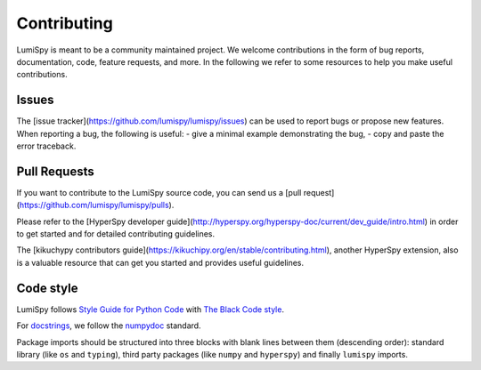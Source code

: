 Contributing
************

LumiSpy is meant to be a community maintained project. We welcome contributions
in the form of bug reports, documentation, code, feature requests, and more.
In the following we refer to some resources to help you make useful contributions.

Issues
======

The [issue tracker](https://github.com/lumispy/lumispy/issues) can be used to
report bugs or propose new features. When reporting a bug, the following is
useful:
- give a minimal example demonstrating the bug,
- copy and paste the error traceback.

Pull Requests
=============

If you want to contribute to the LumiSpy source code, you can send us a
[pull request](https://github.com/lumispy/lumispy/pulls).

Please refer to the 
[HyperSpy developer guide](http://hyperspy.org/hyperspy-doc/current/dev_guide/intro.html)
in order to get started and for detailed contributing guidelines.

The [kikuchypy contributors guide](https://kikuchipy.org/en/stable/contributing.html),
another HyperSpy extension, also is a valuable resource that can get you
started and provides useful guidelines.

Code style
==========

LumiSpy follows `Style Guide for Python Code <https://www.python.org/dev/peps/pep-0008/>`_ 
with `The Black Code style
<https://black.readthedocs.io/en/stable/the_black_code_style/current_style.html>`_.

For `docstrings <https://www.python.org/dev/peps/pep-0257/>`_, we follow the `numpydoc
<https://numpydoc.readthedocs.io/en/latest/format.html#docstring-standard>`_ standard.

Package imports should be structured into three blocks with blank lines between them
(descending order): standard library (like ``os`` and ``typing``), third party packages
(like ``numpy`` and ``hyperspy``) and finally ``lumispy`` imports.



